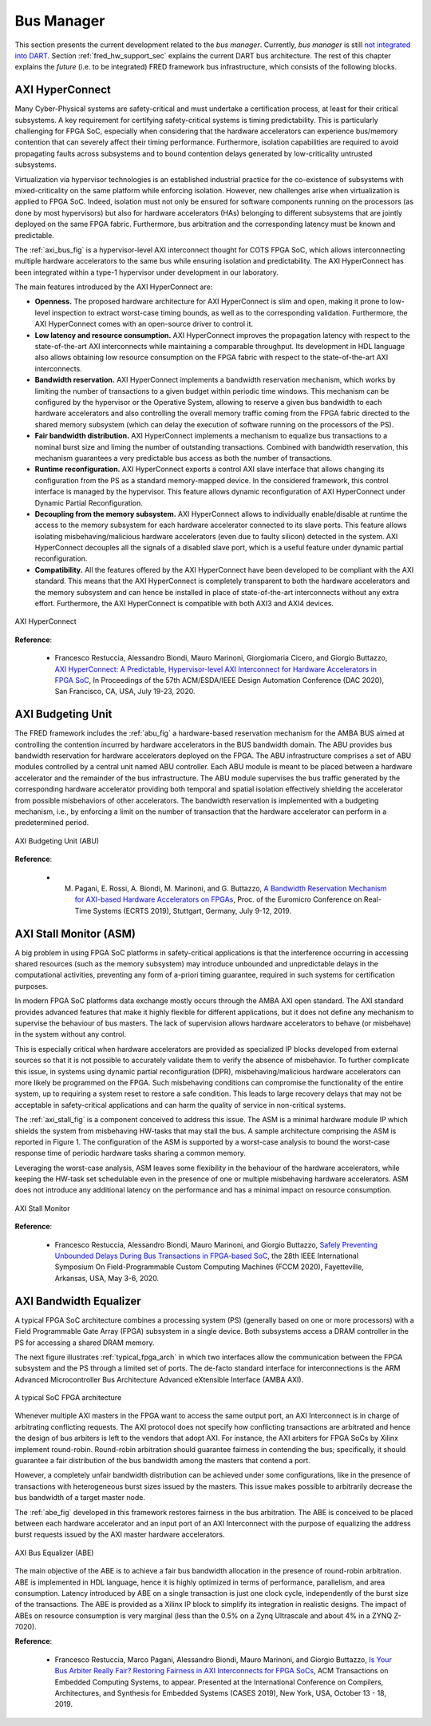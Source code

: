 .. _busmanag:

============
Bus Manager
============

This section presents the current development related to the `bus manager`. Currently, `bus manager` is still `not integrated into DART <https://github.com/fred-framework/dart/issues/1>`_. Section :ref:`fred_hw_support_sec` explains the current DART bus architecture.
The rest of this chapter explains the *future* (i.e. to be integrated) FRED framework bus infrastructure, which consists of the following blocks.

AXI HyperConnect
------------------

Many Cyber-Physical systems are safety-critical and must undertake a certification process, at least for their critical subsystems. A key requirement for certifying safety-critical systems is timing predictability. This is particularly challenging for FPGA SoC, especially when considering that the hardware accelerators can experience bus/memory contention that can severely affect their timing performance. Furthermore, isolation capabilities are required to avoid propagating faults across subsystems and to bound contention delays generated by low-criticality untrusted subsystems.

Virtualization via hypervisor technologies is an established industrial practice for the co-existence of subsystems with mixed-criticality on the same platform while enforcing isolation. However, new challenges arise when virtualization is applied to FPGA SoC. Indeed, isolation must not only be ensured for software components running on the processors (as done by most hypervisors) but also for hardware accelerators (HAs) belonging to different subsystems that are jointly deployed on the same FPGA fabric. Furthermore, bus arbitration and the corresponding latency must be known and predictable.

The :ref:`axi_bus_fig` is a hypervisor-level AXI interconnect thought for COTS FPGA SoC, which allows interconnecting multiple hardware accelerators to the same bus while ensuring isolation and predictability. The AXI HyperConnect has been integrated within a type-1 hypervisor under development in our laboratory.

The main features introduced by the AXI HyperConnect are:

- **Openness.** The proposed hardware architecture for AXI HyperConnect is slim and open, making it prone to low-level inspection to extract worst-case timing bounds, as well as to the corresponding validation. Furthermore, the AXI HyperConnect comes with an open-source driver to control it.

- **Low latency and resource consumption.** AXI HyperConnect improves the propagation latency with respect to the state-of-the-art AXI interconnects while maintaining a comparable throughput. Its development in HDL language also allows obtaining low resource consumption on the FPGA fabric with respect to the state-of-the-art AXI interconnects.

- **Bandwidth reservation.** AXI HyperConnect implements a bandwidth reservation mechanism, which works by limiting the number of transactions to a given budget within periodic time windows. This mechanism can be configured by the hypervisor or the Operative System, allowing to reserve a given bus bandwidth to each hardware accelerators and also controlling the overall memory traffic coming from the FPGA fabric directed to the shared memory subsystem (which can delay the execution of software running on the processors of the PS).

- **Fair bandwidth distribution.** AXI HyperConnect implements a mechanism to equalize bus transactions to a nominal burst size and liming the number of outstanding transactions. Combined with bandwidth reservation, this mechanism guarantees a very predictable bus access as both the number of transactions.

- **Runtime reconfiguration.** AXI HyperConnect exports a control AXI slave interface that allows changing its configuration from the PS as a standard memory-mapped device. In the considered framework, this control interface is managed by the hypervisor. This feature allows dynamic reconfiguration of AXI HyperConnect under Dynamic Partial Reconfiguration.

- **Decoupling from the memory subsystem.** AXI HyperConnect allows to individually enable/disable at runtime the access to the memory subsystem for each hardware accelerator connected to its slave ports. This feature allows isolating misbehaving/malicious hardware accelerators (even due to faulty silicon) detected in the system. AXI HyperConnect decouples all the signals of a disabled slave port, which is a useful feature under dynamic partial reconfiguration.

- **Compatibility.** All the features offered by the AXI HyperConnect have been developed to be compliant with the AXI standard. This means that the AXI HyperConnect is completely transparent to both the hardware accelerators and the memory subsystem and can hence be installed in place of state-of-the-art interconnects without any extra effort. Furthermore, the AXI HyperConnect is compatible with both AXI3 and AXI4 devices.

.. _axi_bus_fig:

.. figure:: ../images/AXI-HyperConnect-new.png
    :width: 350px
    :align: center
    :alt: The AXI HyperConnect

    AXI HyperConnect

**Reference**:

  - Francesco Restuccia, Alessandro Biondi, Mauro Marinoni, Giorgiomaria Cicero, and Giorgio Buttazzo, `AXI HyperConnect: A Predictable, Hypervisor-level AXI Interconnect for Hardware Accelerators in FPGA SoC <https://retis.sssup.it/~a.biondi/papers/DAC20_Hyperconnect.pdf>`_, In Proceedings of the 57th ACM/ESDA/IEEE Design Automation Conference (DAC 2020), San Francisco, CA, USA, July 19-23, 2020.

AXI Budgeting Unit
-------------------

The FRED framework includes the :ref:`abu_fig` a hardware-based reservation mechanism for the AMBA BUS aimed at controlling the contention incurred by hardware accelerators in the BUS bandwidth domain. The ABU provides bus bandwidth reservation for hardware accelerators deployed on the FPGA. The ABU infrastructure comprises a set of ABU modules controlled by a central unit named ABU controller. Each ABU module is meant to be placed between a hardware accelerator and the remainder of the bus infrastructure. The ABU module supervises the bus traffic generated by the corresponding hardware accelerator providing both temporal and spatial isolation effectively shielding the accelerator from possible misbehaviors of other accelerators. The bandwidth reservation is implemented with a budgeting mechanism, i.e., by enforcing a limit on the number of transaction that the hardware accelerator can perform in a predetermined period.

.. _abu_fig:

.. figure:: ../images/abu.png
    :width: 500px
    :align: center
    :alt: The AXI Budgeting Unit (ABU)

    AXI Budgeting Unit (ABU)

**Reference**:

  - M. Pagani, E. Rossi, A. Biondi, M. Marinoni, and G. Buttazzo, `A Bandwidth Reservation Mechanism for AXI-based Hardware Accelerators on FPGAs <https://retis.sssup.it/~a.biondi/papers/ECRTS19.pdf>`_, Proc. of the Euromicro Conference on Real-Time Systems (ECRTS 2019), Stuttgart, Germany, July 9-12, 2019.

AXI Stall Monitor (ASM)
------------------------

A big problem in using FPGA SoC platforms in safety-critical applications is that the interference occurring in accessing shared resources (such as the memory subsystem) may introduce unbounded and unpredictable delays in the computational activities, preventing any form of a-priori timing guarantee, required in such systems for certification purposes.

In modern FPGA SoC platforms data exchange mostly occurs through the AMBA AXI open standard. The AXI standard provides advanced features that make it highly flexible for different applications, but it does not define any mechanism to supervise the behaviour of bus masters. The lack of supervision allows hardware accelerators to behave (or misbehave) in the system without any control.

This is especially critical when hardware accelerators are provided as specialized IP blocks developed from external sources so that it is not possible to accurately validate them to verify the absence of misbehavior. To further complicate this issue, in systems using dynamic partial reconfiguration (DPR), misbehaving/malicious hardware accelerators can more likely be programmed on the FPGA. Such misbehaving conditions can compromise the functionality of the entire system, up to requiring a system reset to restore a safe condition. This leads to large recovery delays that may not be acceptable in safety-critical applications and can harm the quality of service in non-critical systems.

The :ref:`axi_stall_fig` is a component conceived to address this issue. The ASM is a minimal hardware module IP which shields the system from misbehaving HW-tasks that may stall the bus. A sample architecture comprising the ASM is reported in Figure 1. The configuration of the ASM is supported by a worst-case analysis to bound the worst-case response time of periodic hardware tasks sharing a common memory.

Leveraging the worst-case analysis, ASM leaves some flexibility in the behaviour of the hardware accelerators, while keeping the HW-task set schedulable even in the presence of one or multiple misbehaving hardware accelerators. ASM does not introduce any additional latency on the performance and has a minimal impact on resource consumption.

.. _axi_stall_fig:

.. figure:: ../images/ASM.png
    :width: 500px
    :align: center
    :alt: The AXI Stall Monitor

    AXI Stall Monitor

**Reference**:

  - Francesco Restuccia, Alessandro Biondi, Mauro Marinoni, and Giorgio Buttazzo, `Safely Preventing Unbounded Delays During Bus Transactions in FPGA-based SoC <https://retis.sssup.it/~a.biondi/papers/FCCM2020.pdf>`_, the 28th IEEE International Symposium On Field-Programmable Custom Computing Machines (FCCM 2020), Fayetteville, Arkansas, USA, May 3-6, 2020.

AXI Bandwidth Equalizer
-------------------------

A typical FPGA SoC architecture combines a processing system (PS) (generally based on one or more processors) with a Field Programmable Gate Array (FPGA) subsystem in a single device. Both subsystems access a DRAM controller in the PS for accessing a shared DRAM memory.

The next figure illustrates :ref:`typical_fpga_arch` in which two interfaces allow the communication between the FPGA subsystem and the PS through a limited set of ports. The de-facto standard interface for interconnections is the ARM Advanced Microcontroller Bus Architecture Advanced eXtensible Interface (AMBA AXI).

.. _typical_fpga_arch:

.. figure:: ../images/zynq-soc.png
    :width: 500px
    :align: center
    :alt: A typical SoC FPGA architecture

    A typical SoC FPGA architecture

Whenever multiple AXI masters in the FPGA want to access the same output port, an AXI Interconnect is in charge of arbitrating conflicting requests. The AXI protocol does not specify how conflicting transactions are arbitrated and hence the design of bus arbiters is left to the vendors that adopt AXI. For instance, the AXI arbiters for FPGA SoCs by Xilinx implement round-robin. Round-robin arbitration should guarantee fairness in contending the bus; specifically, it should guarantee a fair distribution of the bus bandwidth among the masters that contend a port.

However, a completely unfair bandwidth distribution can be achieved under some configurations, like in the presence of transactions with heterogeneous burst sizes issued by the masters. This issue makes possible to arbitrarily decrease the bus bandwidth of a target master node.

The :ref:`abe_fig` developed in this framework restores fairness in the bus arbitration. The ABE is conceived to be placed between each hardware accelerator and an input port of an AXI Interconnect with the purpose of equalizing the address burst requests issued by the AXI master hardware accelerators.

.. _abe_fig:

.. figure:: ../images/bus-eq.png
    :width: 400px
    :align: center
    :alt: The AXI Bus Equalizer (ABE)

    AXI Bus Equalizer (ABE)

The main objective of the ABE is to achieve a fair bus bandwidth allocation in the presence of round-robin arbitration. ABE is implemented in HDL language, hence it is highly optimized in terms of performance, parallelism, and area consumption. Latency introduced by ABE on a single transaction is just one clock cycle, independently of the burst size of the transactions. The ABE is provided as a Xilinx IP block to simplify its integration in realistic designs. The impact of ABEs on resource consumption is very marginal (less than the 0.5% on a Zynq Ultrascale and about
4% in a ZYNQ Z-7020).

**Reference**:

  - Francesco Restuccia, Marco Pagani, Alessandro Biondi, Mauro Marinoni, and Giorgio Buttazzo, `Is Your Bus Arbiter Really Fair? Restoring Fairness in AXI Interconnects for FPGA SoCs <https://retis.sssup.it/~a.biondi/papers/CASES19.pdf>`_, ACM Transactions on Embedded Computing Systems, to appear. Presented at the International Conference on Compilers, Architectures, and Synthesis for Embedded Systems (CASES 2019), New York, USA, October 13 - 18, 2019.

